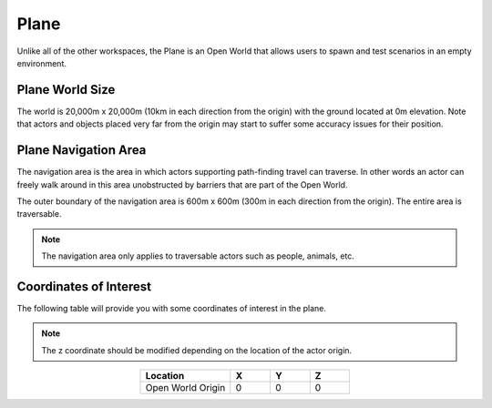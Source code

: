 .. _Plane:

*****
Plane
*****

Unlike all of the other workspaces, the Plane is an Open World that allows
users to spawn and test scenarios in an empty environment.

.. image:: ../pictures/qcar_plane.png
    :align: center

Plane World Size
^^^^^^^^^^^^^^^^

The world is 20,000m x 20,000m (10km in each direction from the origin) with 
the ground located at 0m elevation. Note that actors and objects placed very far from the 
origin may start to suffer some accuracy issues for their position.


Plane Navigation Area
^^^^^^^^^^^^^^^^^^^^^
The navigation area is the area in which actors supporting path-finding travel can traverse. 
In other words an actor can freely walk around in this area unobstructed by 
barriers that are part of the Open World.

The outer boundary of the navigation area is 600m x 600m (300m in each 
direction from the origin). The entire area is traversable.

.. note:: 
    The navigation area only applies to traversable actors such as people, 
    animals, etc.




Coordinates of Interest
^^^^^^^^^^^^^^^^^^^^^^^

The following table will provide you with some coordinates of interest in the plane.

.. note:: 
    The z coordinate should be modified depending on the location of the actor origin.

.. table::
    :widths: 25, 11, 11, 11
    :align: center

    ================= ======= ======= =======
    Location          X       Y       Z    
    ================= ======= ======= =======
    Open World Origin 0       0       0
    ================= ======= ======= =======